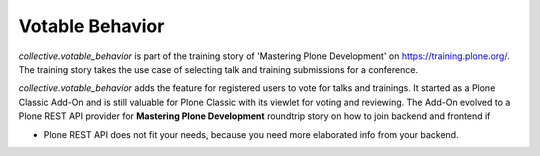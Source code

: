 Votable Behavior
================

*collective.votable_behavior* is part of the training story of 'Mastering Plone Development' on https://training.plone.org/.
The training story takes the use case of selecting talk and training submissions for a conference.

*collective.votable_behavior* adds the feature for registered users to vote for talks and trainings.
It started as a Plone Classic Add-On and is still valuable for Plone Classic with its viewlet for voting and reviewing.
The Add-On evolved to a Plone REST API provider for **Mastering Plone Development** roundtrip story on how to join backend and frontend if 

- Plone REST API does not fit your needs, because you need more elaborated info from your backend.
